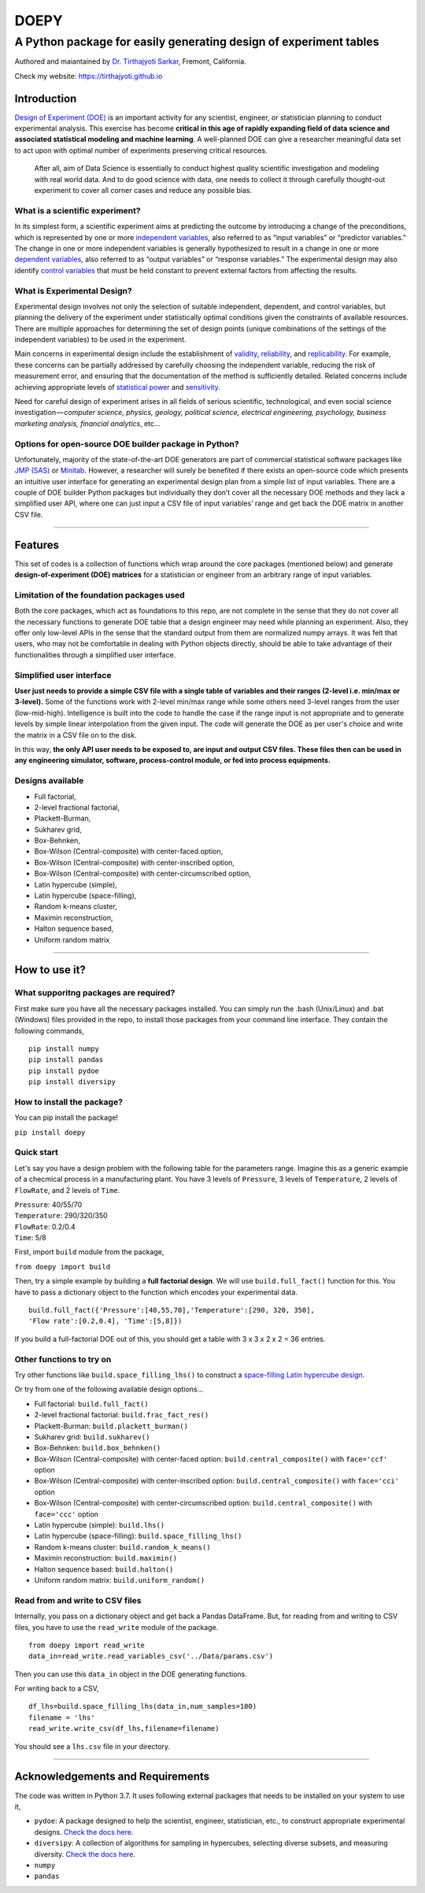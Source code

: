 =======
DOEPY
=======
----------------------------------------------------------------------
A Python package for easily generating design of experiment tables
----------------------------------------------------------------------
.. image:: https://raw.githubusercontent.com/tirthajyoti/doepy/master/images/doe_1.PNG

Authored and maiantained by `Dr. Tirthajyoti Sarkar <https://www.linkedin.com/in/tirthajyoti-sarkar-2127aa7/>`_, Fremont, California.

Check my website: https://tirthajyoti.github.io

Introduction
------------

`Design of Experiment
(DOE) <https://en.wikipedia.org/wiki/Design_of_experiments>`__ is an
important activity for any scientist, engineer, or statistician planning
to conduct experimental analysis. This exercise has become **critical in
this age of rapidly expanding field of data science and associated
statistical modeling and machine learning**. A well-planned DOE can give
a researcher meaningful data set to act upon with optimal number of
experiments preserving critical resources.

    After all, aim of Data Science is essentially to conduct highest
    quality scientific investigation and modeling with real world data.
    And to do good science with data, one needs to collect it through
    carefully thought-out experiment to cover all corner cases and
    reduce any possible bias.

What is a scientific experiment?
~~~~~~~~~~~~~~~~~~~~~~~~~~~~~~~~

In its simplest form, a scientific experiment aims at predicting the
outcome by introducing a change of the preconditions, which is
represented by one or more `independent
variables <https://en.wikipedia.org/wiki/Dependent_and_independent_variables>`__,
also referred to as “input variables” or “predictor variables.” The
change in one or more independent variables is generally hypothesized to
result in a change in one or more `dependent
variables <https://en.wikipedia.org/wiki/Dependent_and_independent_variables>`__,
also referred to as “output variables” or “response variables.” The
experimental design may also identify `control
variables <https://en.wikipedia.org/wiki/Controlling_for_a_variable>`__
that must be held constant to prevent external factors from affecting
the results.

What is Experimental Design?
~~~~~~~~~~~~~~~~~~~~~~~~~~~~

Experimental design involves not only the selection of suitable
independent, dependent, and control variables, but planning the delivery
of the experiment under statistically optimal conditions given the
constraints of available resources. There are multiple approaches for
determining the set of design points (unique combinations of the
settings of the independent variables) to be used in the experiment.

Main concerns in experimental design include the establishment of
`validity <https://en.wikipedia.org/wiki/Validity_%28statistics%29>`__,
`reliability <https://en.wikipedia.org/wiki/Reliability_%28statistics%29>`__,
and `replicability <https://en.wikipedia.org/wiki/Reproducibility>`__.
For example, these concerns can be partially addressed by carefully
choosing the independent variable, reducing the risk of measurement
error, and ensuring that the documentation of the method is sufficiently
detailed. Related concerns include achieving appropriate levels of
`statistical power <https://en.wikipedia.org/wiki/Statistical_power>`__
and
`sensitivity <https://en.wikipedia.org/wiki/Sensitivity_and_specificity>`__.

Need for careful design of experiment arises in all fields of serious
scientific, technological, and even social science
investigation — \ *computer science, physics, geology, political
science, electrical engineering, psychology, business marketing
analysis, financial analytics*, etc…

Options for open-source DOE builder package in Python?
~~~~~~~~~~~~~~~~~~~~~~~~~~~~~~~~~~~~~~~~~~~~~~~~~~~~~~

Unfortunately, majority of the state-of-the-art DOE generators are part
of commercial statistical software packages like `JMP
(SAS) <https://www.jmp.com/>`__ or
`Minitab <www.minitab.com/en-US/default.aspx>`__. However, a researcher
will surely be benefited if there exists an open-source code which
presents an intuitive user interface for generating an experimental
design plan from a simple list of input variables. There are a couple of
DOE builder Python packages but individually they don’t cover all the
necessary DOE methods and they lack a simplified user API, where one can
just input a CSV file of input variables’ range and get back the DOE
matrix in another CSV file.

--------------

Features
--------

This set of codes is a collection of functions which wrap around the
core packages (mentioned below) and generate **design-of-experiment
(DOE) matrices** for a statistician or engineer from an arbitrary range
of input variables.

Limitation of the foundation packages used
~~~~~~~~~~~~~~~~~~~~~~~~~~~~~~~~~~~~~~~~~~

Both the core packages, which act as foundations to this repo, are not
complete in the sense that they do not cover all the necessary functions
to generate DOE table that a design engineer may need while planning an
experiment. Also, they offer only low-level APIs in the sense that the
standard output from them are normalized numpy arrays. It was felt that
users, who may not be comfortable in dealing with Python objects
directly, should be able to take advantage of their functionalities
through a simplified user interface.

Simplified user interface
~~~~~~~~~~~~~~~~~~~~~~~~~

**User just needs to provide a simple CSV file with a single table of
variables and their ranges (2-level i.e. min/max or 3-level).** Some of
the functions work with 2-level min/max range while some others need
3-level ranges from the user (low-mid-high). Intelligence is built into
the code to handle the case if the range input is not appropriate and to
generate levels by simple linear interpolation from the given input. The
code will generate the DOE as per user's choice and write the matrix in
a CSV file on to the disk.

In this way, **the only API user needs to be exposed to, are input and
output CSV files. These files then can be used in any engineering
simulator, software, process-control module, or fed into process
equipments.**

Designs available
~~~~~~~~~~~~~~~~~

-  Full factorial,
-  2-level fractional factorial,
-  Plackett-Burman,
-  Sukharev grid,
-  Box-Behnken,
-  Box-Wilson (Central-composite) with center-faced option,
-  Box-Wilson (Central-composite) with center-inscribed option,
-  Box-Wilson (Central-composite) with center-circumscribed option,
-  Latin hypercube (simple),
-  Latin hypercube (space-filling),
-  Random k-means cluster,
-  Maximin reconstruction,
-  Halton sequence based,
-  Uniform random matrix

--------------

How to use it?
--------------

What supporitng packages are required?
~~~~~~~~~~~~~~~~~~~~~~~~~~~~~~~~~~~~~~

First make sure you have all the necessary packages installed. You can
simply run the .bash (Unix/Linux) and .bat (Windows) files provided in
the repo, to install those packages from your command line interface.
They contain the following commands,

::

    pip install numpy
    pip install pandas
    pip install pydoe
    pip install diversipy

How to install the package?
~~~~~~~~~~~~~~~~~~~~~~~~~~~

You can pip install the package!

``pip install doepy``

Quick start
~~~~~~~~~~~

Let's say you have a design problem with the following table for the
parameters range. Imagine this as a generic example of a checmical
process in a manufacturing plant. You have 3 levels of ``Pressure``, 3
levels of ``Temperature``, 2 levels of ``FlowRate``, and 2 levels of
``Time``.

| ``Pressure``: 40/55/70
| ``Temperature``: 290/320/350
| ``FlowRate``: 0.2/0.4
| ``Time``: 5/8

First, import ``build`` module from the package,

``from doepy import build``

| Then, try a simple example by building a **full factorial design**. We will use ``build.full_fact()`` function for this. You have to pass a dictionary object to the function which encodes your experimental data.

::

    build.full_fact({'Pressure':[40,55,70],'Temperature':[290, 320, 350],
    'Flow rate':[0.2,0.4], 'Time':[5,8]})

If you build a full-factorial DOE out of this, you should get a table with 3 x 3 x 2 x 2 = 36 entries.

Other functions to try on
~~~~~~~~~~~~~~~~~~~~~~~~~

Try other functions like ``build.space_filling_lhs()`` to construct a
`space-filling Latin hypercube
design <https://en.wikipedia.org/wiki/Latin_hypercube_sampling>`__.

Or try from one of the following available design options...

-  Full factorial: ``build.full_fact()``
-  2-level fractional factorial: ``build.frac_fact_res()``
-  Plackett-Burman: ``build.plackett_burman()``
-  Sukharev grid: ``build.sukharev()``
-  Box-Behnken: ``build.box_behnken()``
-  Box-Wilson (Central-composite) with center-faced option: ``build.central_composite()`` with ``face='ccf'`` option
-  Box-Wilson (Central-composite) with center-inscribed option: ``build.central_composite()`` with ``face='cci'`` option
-  Box-Wilson (Central-composite) with center-circumscribed option: ``build.central_composite()`` with ``face='ccc'`` option
-  Latin hypercube (simple): ``build.lhs()``
-  Latin hypercube (space-filling): ``build.space_filling_lhs()``
-  Random k-means cluster: ``build.random_k_means()``
-  Maximin reconstruction: ``build.maximin()``
-  Halton sequence based: ``build.halton()``
-  Uniform random matrix: ``build.uniform_random()``

Read from and write to CSV files
~~~~~~~~~~~~~~~~~~~~~~~~~~~~~~~~

Internally, you pass on a dictionary object and get back a Pandas
DataFrame. But, for reading from and writing to CSV files, you have to
use the ``read_write`` module of the package.

::

    from doepy import read_write
    data_in=read_write.read_variables_csv('../Data/params.csv')

Then you can use this ``data_in`` object in the DOE generating
functions.

For writing back to a CSV,

::

    df_lhs=build.space_filling_lhs(data_in,num_samples=100)
    filename = 'lhs'
    read_write.write_csv(df_lhs,filename=filename)

You should see a ``lhs.csv`` file in your directory.

--------------

Acknowledgements and Requirements
---------------------------------

The code was written in Python 3.7. It uses following external packages
that needs to be installed on your system to use it,

-  ``pydoe``: A package designed to help the scientist, engineer,
   statistician, etc., to construct appropriate experimental designs.
   `Check the docs here <https://pythonhosted.org/pyDOE/>`__.
-  ``diversipy``: A collection of algorithms for sampling in hypercubes,
   selecting diverse subsets, and measuring diversity. `Check the docs
   here <https://www.simonwessing.de/diversipy/doc/>`__.
-  ``numpy``
-  ``pandas``